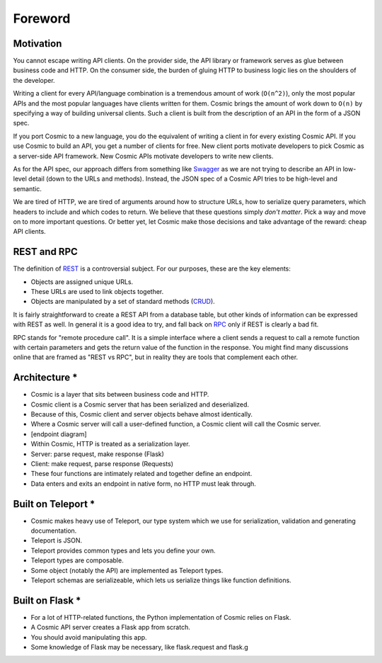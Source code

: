 Foreword
========

Motivation
----------

You cannot escape writing API clients. On the provider side, the API library
or framework serves as glue between business code and HTTP. On the consumer
side, the burden of gluing HTTP to business logic lies on the shoulders of the
developer.

Writing a client for every API/language combination is a tremendous amount of
work (``O(n^2)``), only the most popular APIs and the most popular languages
have clients written for them. Cosmic brings the amount of work down to
``O(n)`` by specifying a way of building universal clients. Such a client is
built from the description of an API in the form of a JSON spec.

If you port Cosmic to a new language, you do the equivalent of writing a
client in for every existing Cosmic API. If you use Cosmic to build an API,
you get a number of clients for free. New client ports motivate developers
to pick Cosmic as a server-side API framework. New Cosmic APIs motivate
developers to write new clients.

As for the API spec, our approach differs from something like `Swagger
<https://developers.helloreverb.com/swagger/>`_ as we are not trying to
describe an API in low-level detail (down to the URLs and methods). Instead,
the JSON spec of a Cosmic API tries to be high-level and semantic.

We are tired of HTTP, we are tired of arguments around how to structure URLs,
how to serialize query parameters, which headers to include and which codes
to return. We believe that these questions simply *don't matter*. Pick a way
and move on to more important questions. Or better yet, let Cosmic make those
decisions and take advantage of the reward: cheap API clients.

REST and RPC
------------

The definition of `REST
<http://en.wikipedia.org/wiki/Representational_state_transfer>`_ is a
controversial subject. For our purposes, these are the key elements:

* Objects are assigned unique URLs.
* These URLs are used to link objects together.
* Objects are manipulated by a set of standard methods (`CRUD
  <http://en.wikipedia.org/wiki/Create,_read,_update_and_delete>`_).

It is fairly straightforward to create a REST API from a database table, but
other kinds of information can be expressed with REST as well. In general it
is a good idea to try, and fall back on `RPC
<http://en.wikipedia.org/wiki/Remote_procedure_call>`_ only if REST is clearly
a bad fit.

RPC stands for "remote procedure call". It is a simple interface where a
client sends a request to call a remote function with certain parameters and
gets the return value of the function in the response. You might find many
discussions online that are framed as "REST vs RPC", but in reality they are
tools that complement each other.

Architecture *
--------------

* Cosmic is a layer that sits between business code and HTTP.
* Cosmic client is a Cosmic server that has been serialized and deserialized.
* Because of this, Cosmic client and server objects behave almost identically.
* Where a Cosmic server will call a user-defined function, a Cosmic client will call the Cosmic server.
* [endpoint diagram]
* Within Cosmic, HTTP is treated as a serialization layer.
* Server: parse request, make response (Flask)
* Client: make request, parse response (Requests)
* These four functions are intimately related and together define an endpoint.
* Data enters and exits an endpoint in native form, no HTTP must leak through.

Built on Teleport *
-------------------

* Cosmic makes heavy use of Teleport, our type system which we use for serialization, validation and generating documentation.
* Teleport is JSON.
* Teleport provides common types and lets you define your own.
* Teleport types are composable.
* Some object (notably the API) are implemented as Teleport types.
* Teleport schemas are serializeable, which lets us serialize things like function definitions.

Built on Flask *
----------------

* For a lot of HTTP-related functions, the Python implementation of Cosmic relies on Flask.
* A Cosmic API server creates a Flask app from scratch.
* You should avoid manipulating this app.
* Some knowledge of Flask may be necessary, like flask.request and flask.g

